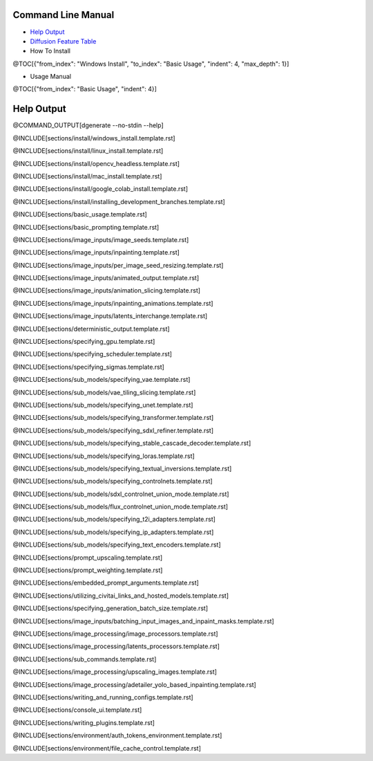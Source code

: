 Command Line Manual
===================

* `Help Output`_
* `Diffusion Feature Table <https://github.com/Teriks/dgenerate/blob/@REVISION/FEATURE_TABLE.rst>`_

* How To Install
@TOC[{"from_index": "Windows Install", "to_index": "Basic Usage", "indent": 4, "max_depth": 1}]

* Usage Manual
@TOC[{"from_index": "Basic Usage", "indent": 4}]

Help Output
===========

@COMMAND_OUTPUT[dgenerate --no-stdin --help]

@INCLUDE[sections/install/windows_install.template.rst]

@INCLUDE[sections/install/linux_install.template.rst]

@INCLUDE[sections/install/opencv_headless.template.rst]

@INCLUDE[sections/install/mac_install.template.rst]

@INCLUDE[sections/install/google_colab_install.template.rst]

@INCLUDE[sections/install/installing_development_branches.template.rst]

@INCLUDE[sections/basic_usage.template.rst]

@INCLUDE[sections/basic_prompting.template.rst]

@INCLUDE[sections/image_inputs/image_seeds.template.rst]

@INCLUDE[sections/image_inputs/inpainting.template.rst]

@INCLUDE[sections/image_inputs/per_image_seed_resizing.template.rst]

@INCLUDE[sections/image_inputs/animated_output.template.rst]

@INCLUDE[sections/image_inputs/animation_slicing.template.rst]

@INCLUDE[sections/image_inputs/inpainting_animations.template.rst]

@INCLUDE[sections/image_inputs/latents_interchange.template.rst]

@INCLUDE[sections/deterministic_output.template.rst]

@INCLUDE[sections/specifying_gpu.template.rst]

@INCLUDE[sections/specifying_scheduler.template.rst]

@INCLUDE[sections/specifying_sigmas.template.rst]

@INCLUDE[sections/sub_models/specifying_vae.template.rst]

@INCLUDE[sections/sub_models/vae_tiling_slicing.template.rst]

@INCLUDE[sections/sub_models/specifying_unet.template.rst]

@INCLUDE[sections/sub_models/specifying_transformer.template.rst]

@INCLUDE[sections/sub_models/specifying_sdxl_refiner.template.rst]

@INCLUDE[sections/sub_models/specifying_stable_cascade_decoder.template.rst]

@INCLUDE[sections/sub_models/specifying_loras.template.rst]

@INCLUDE[sections/sub_models/specifying_textual_inversions.template.rst]

@INCLUDE[sections/sub_models/specifying_controlnets.template.rst]

@INCLUDE[sections/sub_models/sdxl_controlnet_union_mode.template.rst]

@INCLUDE[sections/sub_models/flux_controlnet_union_mode.template.rst]

@INCLUDE[sections/sub_models/specifying_t2i_adapters.template.rst]

@INCLUDE[sections/sub_models/specifying_ip_adapters.template.rst]

@INCLUDE[sections/sub_models/specifying_text_encoders.template.rst]

@INCLUDE[sections/prompt_upscaling.template.rst]

@INCLUDE[sections/prompt_weighting.template.rst]

@INCLUDE[sections/embedded_prompt_arguments.template.rst]

@INCLUDE[sections/utilizing_civitai_links_and_hosted_models.template.rst]

@INCLUDE[sections/specifying_generation_batch_size.template.rst]

@INCLUDE[sections/image_inputs/batching_input_images_and_inpaint_masks.template.rst]

@INCLUDE[sections/image_processing/image_processors.template.rst]

@INCLUDE[sections/image_processing/latents_processors.template.rst]

@INCLUDE[sections/sub_commands.template.rst]

@INCLUDE[sections/image_processing/upscaling_images.template.rst]

@INCLUDE[sections/image_processing/adetailer_yolo_based_inpainting.template.rst]

@INCLUDE[sections/writing_and_running_configs.template.rst]

@INCLUDE[sections/console_ui.template.rst]

@INCLUDE[sections/writing_plugins.template.rst]

@INCLUDE[sections/environment/auth_tokens_environment.template.rst]

@INCLUDE[sections/environment/file_cache_control.template.rst]